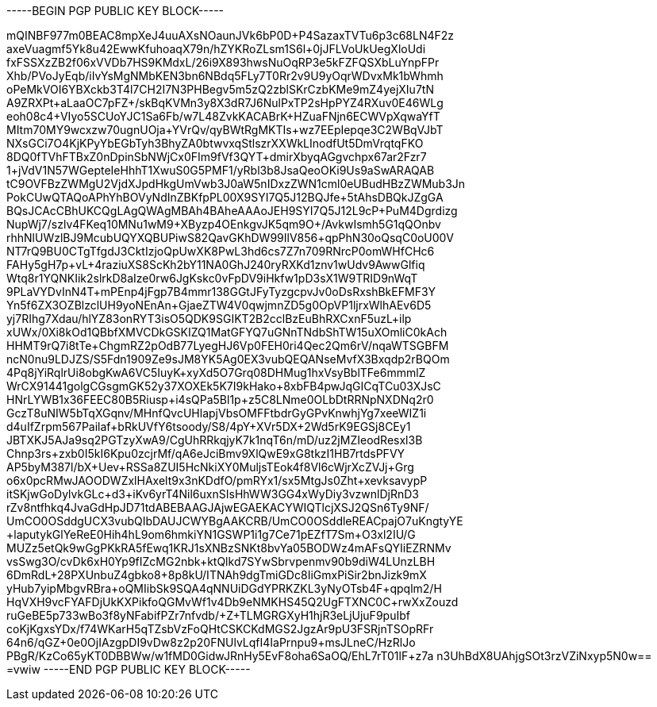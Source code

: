 -----BEGIN PGP PUBLIC KEY BLOCK-----

mQINBF977m0BEAC8mpXeJ4uuAXsNOaunJVk6bP0D+P4SazaxTVTu6p3c68LN4F2z
axeVuagmf5Yk8u42EwwKfuhoaqX79n/hZYKRoZLsm1S6l+0jJFLVoUkUegXloUdi
fxFSSXzZB2f06xVVDb7HS9KMdxL/26i9X893hwsNuOqRP3e5kFZFQSXbLuYnpFPr
Xhb/PVoJyEqb/iIvYsMgNMbKEN3bn6NBdq5FLy7T0Rr2v9U9yOqrWDvxMk1bWhmh
oPeMkVOI6YBXckb3T4l7CH2I7N3PHBegv5m5zQ2zblSKrCzbKMe9mZ4yejXIu7tN
A9ZRXPt+aLaaOC7pFZ+/skBqKVMn3y8X3dR7J6NulPxTP2sHpPYZ4RXuv0E46WLg
eoh08c4+VIyo5SCUoYJC1Sa6Fb/w7L48ZvkKACABrK+HZuaFNjn6ECWVpXqwaYfT
MItm70MY9wcxzw70ugnUOja+YVrQv/qyBWtRgMKTIs+wz7EEpIepqe3C2WBqVJbT
NXsGCi7O4KjKPyYbEGbTyh3BhyZA0btwvxqStlszrXXWkLInodfUt5DmVrqtqFKO
8DQ0fTVhFTBxZ0nDpinSbNWjCx0FIm9fVf3QYT+dmirXbyqAGgvchpx67ar2Fzr7
1+jVdV1N57WGepteIeHhhT1XwuS0G5PMF1/yRbl3b8JsaQeoOKi9Us9aSwARAQAB
tC9OVFBzZWMgU2VjdXJpdHkgUmVwb3J0aW5nIDxzZWN1cml0eUBudHBzZWMub3Jn
PokCUwQTAQoAPhYhBOVyNdInZBKfpPL00X9SYI7Q5J12BQJfe+5tAhsDBQkJZgGA
BQsJCAcCBhUKCQgLAgQWAgMBAh4BAheAAAoJEH9SYI7Q5J12L9cP+PuM4Dgrdizg
NupWj7/szlv4FKeq10MNu1wM9+XByzp4OEnkgvJK5qm9O+/AvkwIsmh5G1qQOnbv
rhhNlUWzlBJ9McubUQYXQBUPiwS82QavGKhDW99IlV856+qpPhN30oQsqC0oU00V
+NT7rQ9BU0CTgTfgdJ3CktIzjoQpUwXK8PwL3hd6cs7Z7n709RNrcP0omWHfCHc6
FAHy5gH7p+vL+4raziuXS8ScKh2bY11NA0GhJ240ryRXKd1znv1wUdv9AwwGlfiq
Wtq8r1YQNKIik2slrkD8aIze0rw6JgKskc0vFpDV9iHkfw1pD3sX1W9TRID9nWqT
9PLaVYDvInN4T+mPEnp4jFgp7B4mmr138GGtJFyTyzgcpvJv0oDsRxshBkEFMF3Y
Yn5f6ZX3OZBlzclUH9yoNEnAn+GjaeZTW4V0qwjmnZD5g0OpVP1ljrxWlhAEv6D5
yj7RIhg7Xdau/hlYZ83onRYT3isO5QDK9SGIKT2B2cclBzEuBhRXCxnF5uzL+ilp
xUWx/0Xi8kOd1QBbfXMVCDkGSKIZQ1MatGFYQ7uGNnTNdbShTW15uXOmliC0kAch
HHMT9rQ7i8tTe+ChgmRZ2pOdB77LyegHJ6Vp0FEH0ri4Qec2Qm6rV/nqaWTSGBFM
ncN0nu9LDJZS/S5Fdn1909Ze9sJM8YK5Ag0EX3vubQEQANseMvfX3Bxqdp2rBQOm
4Pq8jYiRqlrUi8obgKwA6VC5IuyK+xyXd5O7Grq08DHMug1hxVsyBblTFe6mmmlZ
WrCX91441golgCGsgmGK52y37XOXEk5K7I9kHako+8xbFB4pwJqGICqTCu03XJsC
HNrLYWB1x36FEEC80B5Riusp++i4sQPa5Bl1p+z5C8LNme0OLbDtRRNpNXDNq2r0
GczT8uNIW5bTqXGqnv/MHnfQvcUHlapjVbsOMFFtbdrGyGPvKnwhjYg7xeeWIZ1i
d4uIfZrpm567Pailaf+bRkUVfY6tsoody/S8/4pY+XVr5DX+2Wd5rK9EGSj8CEy1
JBTXKJ5AJa9sq2PGTzyXwA9/CgUhRRkqjyK7k1nqT6n/mD/uz2jMZIeodResxl3B
Chnp3rs+zxb0I5kI6Kpu0zcjrMf/qA6eJciBmv9XlQwE9xG8tkzI1HB7rtdsPFVY
AP5byM387l/bX+Uev+RSSa8ZUI5HcNkiXY0MuljsTEok4f8Vl6cWjrXcZVJj+Grg
o6x0pcRMwJAOODWZxlHAxelt9x3nKDdfO/pmRYx1/sx5MtgJs0Zht+xevksavypP
itSKjwGoDylvkGLc+d3+iKv6yrT4Nil6uxnSIsHhWW3GG4xWyDiy3vzwnlDjRnD3
rZv8ntfhkq4JvaGdHpJD71tdABEBAAGJAjwEGAEKACYWIQTlcjXSJ2QSn6Ty9NF/
UmCO0OSddgUCX3vubQIbDAUJCWYBgAAKCRB/UmCO0OSddleREACpajO7uKngtyYE
+laputykGlYeReE0Hih4hL9om6hmkiYN1GSWP1i1g7Ce71pEZfT7Sm+O3xl2IU/G
MUZz5etQk9wGgPKkRA5fEwq1KRJ1sXNBzSNKt8bvYa05BODWz4mAFsQYIiEZRNMv
vsSwg3O/cvDk6xH0Yp9fIZcMG2nbk+ktQlkd7SYwSbrvpenmv90b9diW4LUnzLBH
6DmRdL+28PXUnbuZ4gbko8+8p8kU/ITNAh9dgTmiGDc8IiGmxPiSir2bnJizk9mX
yHub7yipMbgvRBra+oQMIibSk9SQA4qNNUiDGdYPRKZKL3yNyOTsb4F+qpqlm2/H
HqVXH9vcFYAFDjUkKXPikfoQGMvWf1v4Db9eNMKHS45Q2UgFTXNC0C+rwXxZouzd
ruGeBE5p733wBo3f8yNFabifPZr7nfvdb/+Z+TLMGRGXyH1hjR3eLjUjuF9puIbf
coKjKgxsYDx/f74WKarH5qTZsbVzFoQHtCSKCKdMGS2JgzAr9pU3FSRjnTSOpRFr
64n6/qGZ+0e0OjIAzgpDI9vDw8z2p20FNUlvLqfI4IaPrnpu9+msJLneC/HzRlJo
PBgR/KzCo65yKT0DBBWw/w1fMD0GidwJRnHy5EvF8oha6SaOQ/EhL7rT01lF+z7a
n3UhBdX8UAhjgSOt3rzVZiNxyp5N0w==
=vwiw
-----END PGP PUBLIC KEY BLOCK-----
